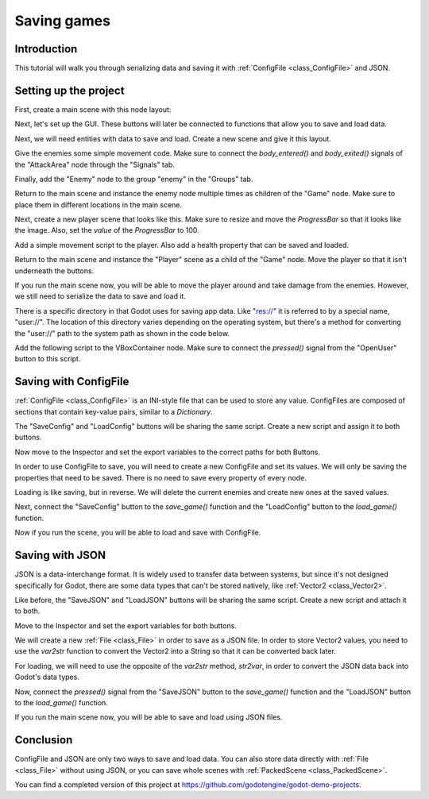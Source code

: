 .. _doc_saving_games:

Saving games
============

Introduction
------------

This tutorial will walk you through serializing data and saving it
with :ref:`ConfigFile <class_ConfigFile>` and JSON.


Setting up the project
----------------------

First, create a main scene with this node layout:

.. image:: img/saving_node_layout0.png

Next, let's set up the GUI. These buttons will later be connected to
functions that allow you to save and load data.

.. image:: img/saving_node_layout1.png

Next, we will need entities with data to save and load. Create a new
scene and give it this layout.

.. image:: img/saving_node_layout2.png

Give the enemies some simple movement code. Make sure to connect the
`body_entered()` and `body_exited()` signals of the "AttackArea" node through
the "Signals" tab.

.. tabs::
 .. code-tab:: gdscript GDScript

    extends KinematicBody2D

    const MOVE_SPEED = 75
    const DAMAGE_PER_SECOND = 15

    # The node we should be "attacking" every frame.
    # If `null`, nobody is in range to attack.
    var attacking = null


    func _process(delta):
        if attacking:
            attacking.health -= delta * DAMAGE_PER_SECOND

        # warning-ignore:return_value_discarded
        move_and_slide(Vector2(MOVE_SPEED, 0))

        # The enemy went outside of the window. Move it back to the left.
        if position.x >= 1056:
            position.x = -32


    func _on_AttackArea_body_entered(body):
        if body.name == "Player":
            attacking = body


    func _on_AttackArea_body_exited(_body):
        attacking = null

 .. code-tab:: csharp
    // Someone else can do this


Finally, add the "Enemy" node to the group "enemy" in the "Groups" tab.

.. image:: img/groups.png

Return to the main scene and instance the enemy node multiple times
as children of the "Game" node. Make sure to place them in different
locations in the main scene.

.. image:: img/enemy_instances.png

Next, create a new player scene that looks like this. Make sure to
resize and move the `ProgressBar` so that it looks like the image. Also,
set the `value` of the `ProgressBar` to 100.

.. image:: img/saving_node_layout3.png

Add a simple movement script to the player. Also add a health
property that can be saved and loaded.

.. tabs::
 .. code-tab:: gdscript GDScript

    extends KinematicBody2D

    # The player's movement speed.
    const MOVE_SPEED = 240

    var health = 100 setget set_health
    var motion = Vector2()

    onready var progress_bar = $Sprite/ProgressBar


    func _process(delta):
        var velocity = Vector2.ZERO
        velocity.x = Input.get_action_strength("ui_right") - Input.get_action_strength("ui_left")
        velocity.y = Input.get_action_strength("ui_down") - Input.get_action_strength("ui_up")
        position += velocity * MOVE_SPEED * delta

        # Prevent the player from going outside the window.
        position.x = clamp(position.x, 32, 1024)
        position.y = clamp(position.y, 32, 600)


    func set_health(p_health):
        health = p_health
        progress_bar.value = health

        if health <= 0:
            # The player died.
            # warning-ignore:return_value_discarded
            get_tree().reload_current_scene()

 .. code-tab:: csharp
    // Someone else can do this

Return to the main scene and instance the "Player" scene as a
child of the "Game" node. Move the player so that it isn't
underneath the buttons.

.. image:: img/saving_node_layout4.png

If you run the main scene now, you will be able to move the
player around and take damage from the enemies. However, we still
need to serialize the data to save and load it.

There is a specific directory in that Godot uses for saving app data.
Like "res://" it is referred to by a special name, "user://". The
location of this directory varies depending on the operating system,
but there's a method for converting the "user://" path to the system
path as shown in the code below.

Add the following script to the VBoxContainer node. Make sure to connect
the `pressed()` signal from the "OpenUser" button to this script.

.. tabs::
 .. code-tab:: gdscript GDScript

    extends VBoxContainer


    func _ready():
        var file = File.new()
        # Don't allow loading files that don't exist yet.
        $SaveLoad/LoadConfig.disabled = not file.file_exists(ProjectSettings.globalize_path("user://save_config_file.ini"))
        $SaveLoad/LoadJSON.disabled = not file.file_exists(ProjectSettings.globalize_path("user://save_json.json"))


    func _on_OpenUser_pressed() -> void:
        # warning-ignore:return_value_discarded
        OS.shell_open(ProjectSettings.globalize_path("user://"))

 .. code-tab:: csharp
    // Someone else can do this


Saving with ConfigFile
----------------------

:ref:`ConfigFile <class_ConfigFile>` is an INI-style file that can be
used to store any value. ConfigFiles are composed of sections that
contain key-value pairs, similar to a `Dictionary`.

The "SaveConfig" and "LoadConfig" buttons will be sharing the same script.
Create a new script and assign it to both buttons.

.. tabs::
 .. code-tab:: gdscript GDScript

    extends Button
    # This script shows how to save data using Godot's custom ConfigFile format.
    # ConfigFile can store any Godot type natively.

    # The root game node (so we can get and instance enemies).
    export(NodePath) var game_node
    # The player node (so we can set/get its health and position).
    export(NodePath) var player_node

    const SAVE_PATH = "user://save_config_file.ini"

 .. code-tab:: csharp
    // Someone else can do this

Now move to the Inspector and set the export variables to the
correct paths for both Buttons.

In order to use ConfigFile to save, you will need to create a new ConfigFile
and set its values. We will only be saving the properties that need to be
saved. There is no need to save every property of every node.

.. tabs::
 .. code-tab:: gdscript GDScript

    func save_game():
        var config = ConfigFile.new()

        var player = get_node(player_node)
        config.set_value("player", "position", player.position)
        config.set_value("player", "health", player.health)

        var enemies = []
        for enemy in get_tree().get_nodes_in_group("enemy"):
            enemies.push_back({
                position = enemy.position,
            })
        config.set_value("enemies", "enemies", enemies)

        config.save(SAVE_PATH)

        get_node("../LoadConfig").disabled = false

 .. code-tab:: csharp
    // Someone else can do this

Loading is like saving, but in reverse. We will delete the current
enemies and create new ones at the saved values.

.. tabs::
 .. code-tab:: gdscript GDScript

    # `load()` is reserved.
    func load_game():
        var config = ConfigFile.new()
        config.load(SAVE_PATH)

        var player = get_node(player_node)
        player.position = config.get_value("player", "position")
        player.health = config.get_value("player", "health")

        # Remove existing enemies and add new ones.
        for enemy in get_tree().get_nodes_in_group("enemy"):
            enemy.queue_free()

        var enemies = config.get_value("enemies", "enemies")
        # Ensure the node structure is the same when loading.
        var game = get_node(game_node)

        for enemy_config in enemies:
            var enemy = preload("res://enemy.tscn").instance()
            enemy.position = enemy_config.position
            game.add_child(enemy)

 .. code-tab:: csharp
    // Someone else can do this

Next, connect the "SaveConfig" button to the `save_game()` function and
the "LoadConfig" button to the `load_game()` function.

Now if you run the scene, you will be able to load and save with ConfigFile.

Saving with JSON
----------------

JSON is a data-interchange format. It is widely used to transfer data between
systems, but since it's not designed specifically for Godot, there are some data
types that can't be stored natively, like :ref:`Vector2 <class_Vector2>`.

Like before, the "SaveJSON" and "LoadJSON" buttons will be sharing the same script.
Create a new script and attach it to both.

.. tabs::
 .. code-tab:: gdscript GDScript

    extends Button
    # This script shows how to save data using the JSON file format.
    # JSON is a widely used file format, but not all Godot types can be
    # stored natively. For example, integers get converted into doubles,
    # and to store Vector2 and other non-JSON types you need `var2str()`.

    # The root game node (so we can get and instance enemies).
    export(NodePath) var game_node
    # The player node (so we can set/get its health and position).
    export(NodePath) var player_node

    const SAVE_PATH = "user://save_json.json"

 .. code-tab:: csharp
    // Someone else can do this

Move to the Inspector and set the export variables for both buttons.

We will create a new :ref:`File <class_File>` in order to save as a
JSON file. In order to store Vector2 values, you need to use the `var2str`
function to convert the Vector2 into a String so that it can be converted
back later.

.. tabs::
 .. code-tab:: gdscript GDScript

    func save_game():
        var file = File.new()
        file.open(SAVE_PATH, File.WRITE)

        var player = get_node(player_node)
        # JSON doesn't support complex types such as Vector2.
        # `var2str()` can be used to convert any Variant to a String.
        var save_dict = {
            player = {
                position = var2str(player.position),
                health = var2str(player.health),
            },
            enemies = []
        }

        for enemy in get_tree().get_nodes_in_group("enemy"):
            save_dict.enemies.push_back({
                position = var2str(enemy.position),
            })

        file.store_line(to_json(save_dict))

        get_node("../LoadJSON").disabled = false

 .. code-tab:: csharp
    // Someone else can do this

For loading, we will need to use the opposite of the `var2str` method,
`str2var`, in order to convert the JSON data back into Godot's data
types.

.. tabs::
 .. code-tab:: gdscript GDScript

    # `load()` is reserved.
    func load_game():
        var file = File.new()
        file.open(SAVE_PATH, File.READ)
        var save_dict = parse_json(file.get_line())

        var player = get_node(player_node)
        # JSON doesn't support complex types such as Vector2.
        # `str2var()` can be used to convert a String to the corresponding Variant.
        player.position = str2var(save_dict.player.position)
        player.health = str2var(save_dict.player.health)

        # Remove existing enemies and add new ones.
        for enemy in get_tree().get_nodes_in_group("enemy"):
            enemy.queue_free()

        # Ensure the node structure is the same when loading.
        var game = get_node(game_node)

        for enemy_config in save_dict.enemies:
            var enemy = preload("res://enemy.tscn").instance()
            enemy.position = str2var(enemy_config.position)
            game.add_child(enemy)

 .. code-tab:: csharp
    // Someone else can do this

Now, connect the `pressed()` signal from the "SaveJSON" button to the `save_game()`
function and the "LoadJSON" button to the `load_game()` function.

If you run the main scene now, you will be able to save and load using JSON
files.

Conclusion
----------

ConfigFile and JSON are only two ways to save and load data. You can also store
data directly with :ref:`File <class_File>` without using JSON, or you can save
whole scenes with :ref:`PackedScene <class_PackedScene>`.

You can find a completed version of this project at
https://github.com/godotengine/godot-demo-projects.
